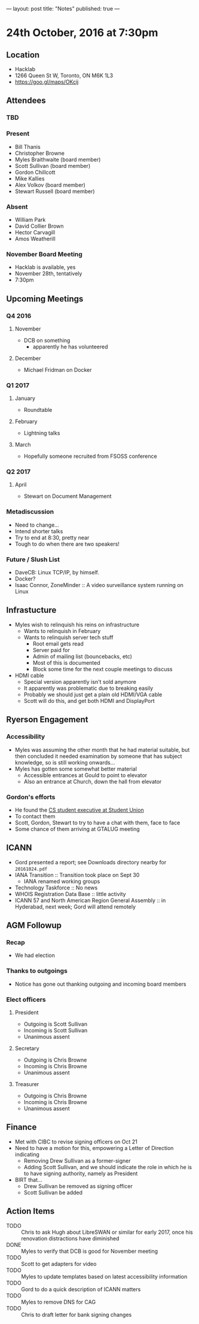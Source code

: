 ---
layout: post
title: "Notes"
published: true
---

* 24th October, 2016 at 7:30pm

** Location
  - Hacklab
  - 1266 Queen St W, Toronto, ON M6K 1L3
  - <https://goo.gl/maps/OKcij>
    
** Attendees
   
*** TBD


*** Present

- Bill Thanis
- Christopher Browne
- Myles Braithwaite  (board member)
- Scott Sullivan (board member)
- Gordon Chillcott
- Mike Kallies
- Alex Volkov (board member)
- Stewart Russell (board member)
*** Absent
- William Park
- David Collier Brown
- Hector Carvagill
- Amos Weatherill

*** November Board Meeting
  - Hacklab is available, yes
  - November 28th, tentatively
  - 7:30pm

** Upcoming Meetings
*** Q4 2016
**** November
  - DCB on something
    - apparently he has volunteered
**** December
  - Michael Fridman on Docker
*** Q1 2017
**** January
  - Roundtable
**** February
  - Lightning talks
**** March
  - Hopefully someone recruited from FSOSS conference

*** Q2 2017
**** April
  - Stewart on Document Management

*** Metadiscussion
  - Need to change...
  - Intend shorter talks
  - Try to end at 8:30, pretty near
  - Tough to do when there are two speakers!

*** Future / Slush List

  - DaveCB: Linux TCP/IP, by himself.
  - Docker?
  - Isaac Connor, ZoneMinder :: A video surveillance system running on Linux
       
** Infrastucture
  - Myles wish to relinquish his reins on infrastructure
    - Wants to relinquish in February
    - Wants to relinquish server tech stuff
      - Root email gets read
      - Server paid for
      - Admin of mailing list (bouncebacks, etc)
      - Most of this is documented
      - Block some time for the next couple meetings to discuss
  - HDMI cable
    - Special version apparently isn't sold anymore
    - It apparently was problematic due to breaking easily
    - Probably we should just get a plain old HDMI/VGA cable
    - Scott will do this, and get both HDMI and DisplayPort

** Ryerson Engagement
*** Accessibility
 - Myles was assuming the other month that he had material suitable, but then concluded it needed examination by someone that has subject knowledge, so is still working onwards...
 - Myles has gotten some somewhat better material
   - Accessible entrances at Gould to point to elevator
   - Also an entrance at Church, down the hall from elevator
*** Gordon's efforts
 - He found the [[https://cscu.scs.ryerson.ca/executive-2016-2017/][CS student executive at Student Union]]
 - To contact them 
 - Scott, Gordon, Stewart to try to have a chat with them, face to face
 - Some chance of them arriving at GTALUG meeting
** ICANN
 - Gord presented a report; see Downloads directory nearby for ~20161024.pdf~
 - IANA Transition :: Transition took place on Sept 30
   - IANA renamed working groups
 - Technology Taskforce :: No news
 - WHOIS Registration Data Base :: little activity
 - ICANN 57 and North American Region General Assembly :: in Hyderabad, next week; Gord will attend remotely
      
** AGM Followup
*** Recap
  - We had election
*** Thanks to outgoings
  - Notice has gone out thanking outgoing and incoming board members
*** Elect officers
**** President
  - Outgoing is Scott Sullivan
  - Incoming is Scott Sullivan
  - Unanimous assent
**** Secretary
  - Outgoing is Chris Browne
  - Incoming is Chris Browne
  - Unanimous assent
**** Treasurer
  - Outgoing is Chris Browne
  - Incoming is Chris Browne
  - Unanimous assent
** Finance
  - Met with CIBC to revise signing officers on Oct 21
  - Need to have a motion for this, empowering a Letter of Direction indicating
    - Removing Drew Sullivan as a former-signer
    - Adding Scott Sullivan, and we should indicate the role in which he is to have signing authority, namely as President

  - BIRT that...
    - Drew Sullivan be removed as signing officer
    - Scott Sullivan be added

** Action Items
  - TODO :: Chris to ask Hugh about LibreSWAN or similar for early 2017, once his renovation distractions have diminished
  - DONE :: Myles to verify that DCB is good for November meeting
  - TODO :: Scott to get adapters for video
  - TODO :: Myles to update templates based on latest accessibility information
  - TODO :: Gord to do a quick description of ICANN matters
  - TODO :: Myles to remove DNS for CAG
  - TODO :: Chris to draft letter for bank signing changes
